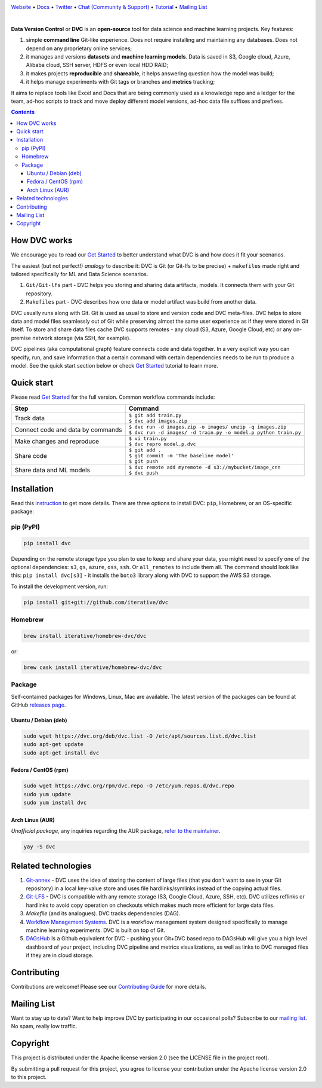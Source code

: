 .. image:: https://dvc.org/static/img/logo-github-readme.png
  :target: https://dvc.org
  :alt: DVC logo

`Website <https://dvc.org>`_
• `Docs <https://dvc.org/doc>`_
• `Twitter <https://twitter.com/iterativeai>`_
• `Chat (Community & Support) <https://dvc.org/chat>`_
• `Tutorial <https://dvc.org/doc/get-started>`_
• `Mailing List <https://sweedom.us10.list-manage.com/subscribe/post?u=a08bf93caae4063c4e6a351f6&id=24c0ecc49a>`_

.. image:: https://travis-ci.com/iterative/dvc.svg?branch=master
  :target: https://travis-ci.com/iterative/dvc
  :alt: Travis

.. image:: https://codeclimate.com/github/iterative/dvc/badges/gpa.svg
  :target: https://codeclimate.com/github/iterative/dvc
  :alt: Code Climate

.. image:: https://codecov.io/gh/iterative/dvc/branch/master/graph/badge.svg
  :target: https://codecov.io/gh/iterative/dvc
  :alt: Codecov

.. image:: https://img.shields.io/badge/patreon-donate-green.svg
  :target: https://www.patreon.com/DVCorg/overview
  :alt: Donate

|

**Data Version Control** or **DVC** is an **open-source** tool for data science and machine
learning projects. Key features:

#. simple **command line** Git-like experience. Does not require installing and maintaining
   any databases. Does not depend on any proprietary online services;

#. it manages and versions **datasets** and **machine learning models**. Data is saved in
   S3, Google cloud, Azure, Alibaba cloud, SSH server, HDFS or even local HDD RAID;

#. it makes projects **reproducible** and **shareable**, it helps answering question how
   the model was build;

#. it helps manage experiments with Git tags or branches and **metrics** tracking;

It aims to replace tools like Excel and Docs that are being commonly used as a knowledge repo and
a ledger for the team, ad-hoc scripts to track and move deploy different model versions, ad-hoc
data file suffixes and prefixes.

.. contents:: **Contents**
  :backlinks: none

How DVC works
=============

We encourage you to read our `Get Started <https://dvc.org/doc/get-started>`_ to better understand what DVC
is and how does it fit your scenarios.

The easiest (but not perfect!) *analogy* to describe it: DVC is Git (or Git-lfs to be precise) + ``makefiles``
made right and tailored specifically for ML and Data Science scenarios.

#. ``Git/Git-lfs`` part - DVC helps you storing and sharing data artifacts, models. It connects them with your
   Git repository.
#. ``Makefiles`` part - DVC describes how one data or model artifact was build from another data.

DVC usually runs along with Git. Git is used as usual to store and version code and DVC meta-files. DVC helps
to store data and model files seamlessly out of Git while preserving almost the same user experience as if they
were stored in Git itself. To store and share data files cache DVC supports remotes - any cloud (S3, Azure,
Google Cloud, etc) or any on-premise network storage (via SSH, for example).

.. image:: https://dvc.org/static/img/flow.gif
   :target: https://dvc.org/static/img/flow.gif
   :alt: how_dvc_works

DVC pipelines (aka computational graph) feature connects code and data together. In a very explicit way you can
specify, run, and save information that a certain command with certain dependencies needs to be run to produce
a model. See the quick start section below or check `Get Started <https://dvc.org/doc/get-started>`_ tutorial to
learn more.

Quick start
===========

Please read `Get Started <https://dvc.org/doc/get-started>`_ for the full version. Common workflow commands include:

+-----------------------------------+-------------------------------------------------------------------+
| Step                              | Command                                                           |
+===================================+===================================================================+
| Track data                        | | ``$ git add train.py``                                          |
|                                   | | ``$ dvc add images.zip``                                        |
+-----------------------------------+-------------------------------------------------------------------+
| Connect code and data by commands | | ``$ dvc run -d images.zip -o images/ unzip -q images.zip``      |
|                                   | | ``$ dvc run -d images/ -d train.py -o model.p python train.py`` |
+-----------------------------------+-------------------------------------------------------------------+
| Make changes and reproduce        | | ``$ vi train.py``                                               |
|                                   | | ``$ dvc repro model.p.dvc``                                     |
+-----------------------------------+-------------------------------------------------------------------+
| Share code                        | | ``$ git add .``                                                 |
|                                   | | ``$ git commit -m 'The baseline model'``                        |
|                                   | | ``$ git push``                                                  |
+-----------------------------------+-------------------------------------------------------------------+
| Share data and ML models          | | ``$ dvc remote add myremote -d s3://mybucket/image_cnn``        |
|                                   | | ``$ dvc push``                                                  |
+-----------------------------------+-------------------------------------------------------------------+

Installation
============

Read this `instruction <https://dvc.org/doc/get-started/install>`_ to get more details. There are three
options to install DVC: ``pip``, Homebrew, or an OS-specific package:

pip (PyPI)
----------

.. code-block:: bash

   pip install dvc

Depending on the remote storage type you plan to use to keep and share your data, you might need to specify
one of the optional dependencies: ``s3``, ``gs``, ``azure``, ``oss``, ``ssh``. Or ``all_remotes`` to include them all.
The command should look like this: ``pip install dvc[s3]`` - it installs the ``boto3`` library along with
DVC to support the AWS S3 storage.

To install the development version, run:

.. code-block:: bash

   pip install git+git://github.com/iterative/dvc

Homebrew
--------

.. code-block:: bash

   brew install iterative/homebrew-dvc/dvc

or:

.. code-block:: bash

   brew cask install iterative/homebrew-dvc/dvc

Package
-------

Self-contained packages for Windows, Linux, Mac are available. The latest version of the packages can be found at
GitHub `releases page <https://github.com/iterative/dvc/releases>`_.

Ubuntu / Debian (deb)
^^^^^^^^^^^^^^^^^^^^^
.. code-block:: bash

   sudo wget https://dvc.org/deb/dvc.list -O /etc/apt/sources.list.d/dvc.list
   sudo apt-get update
   sudo apt-get install dvc

Fedora / CentOS (rpm)
^^^^^^^^^^^^^^^^^^^^^
.. code-block:: bash

   sudo wget https://dvc.org/rpm/dvc.repo -O /etc/yum.repos.d/dvc.repo
   sudo yum update
   sudo yum install dvc

Arch Linux (AUR)
^^^^^^^^^^^^^^^^
*Unofficial package*, any inquiries regarding the AUR package,
`refer to the maintainer <https://github.com/mroutis/pkgbuilds>`_.

.. code-block:: bash

   yay -S dvc

Related technologies
====================

#. `Git-annex <https://git-annex.branchable.com/>`_ - DVC uses the idea of storing the content of large files (that you
   don't want to see in your Git repository) in a local key-value store and uses file hardlinks/symlinks instead of the
   copying actual files.

#. `Git-LFS <https://git-lfs.github.com/>`_ - DVC is compatible with any remote storage (S3, Google Cloud, Azure, SSH,
   etc). DVC utilizes reflinks or hardlinks to avoid copy operation on checkouts which makes much more efficient for
   large data files.

#. *Makefile* (and its analogues). DVC tracks dependencies (DAG).

#. `Workflow Management Systems <https://en.wikipedia.org/wiki/Workflow_management_system>`_. DVC is a workflow
   management system designed specifically to manage machine learning experiments. DVC is built on top of Git.

#. `DAGsHub <https://dagshub.com/>`_ Is a Github equivalent for DVC - pushing your Git+DVC based repo to DAGsHub will give you a high level dashboard of your project, including DVC pipeline and metrics visualizations, as well as links to DVC managed files if they are in cloud storage.

Contributing
============
Contributions are welcome! Please see our `Contributing Guide <https://dvc.org/doc/user-guide/contributing/>`_ for more
details.

.. image:: https://sourcerer.io/fame/efiop/iterative/dvc/images/0
  :target: https://sourcerer.io/fame/efiop/iterative/dvc/links/0
  :alt: 0

.. image:: https://sourcerer.io/fame/efiop/iterative/dvc/images/1
  :target: https://sourcerer.io/fame/efiop/iterative/dvc/links/1
  :alt: 1

.. image:: https://sourcerer.io/fame/efiop/iterative/dvc/images/2
  :target: https://sourcerer.io/fame/efiop/iterative/dvc/links/2
  :alt: 2

.. image:: https://sourcerer.io/fame/efiop/iterative/dvc/images/3
  :target: https://sourcerer.io/fame/efiop/iterative/dvc/links/3
  :alt: 3

.. image:: https://sourcerer.io/fame/efiop/iterative/dvc/images/4
  :target: https://sourcerer.io/fame/efiop/iterative/dvc/links/4
  :alt: 4

.. image:: https://sourcerer.io/fame/efiop/iterative/dvc/images/5
  :target: https://sourcerer.io/fame/efiop/iterative/dvc/links/5
  :alt: 5

.. image:: https://sourcerer.io/fame/efiop/iterative/dvc/images/6
  :target: https://sourcerer.io/fame/efiop/iterative/dvc/links/6
  :alt: 6

.. image:: https://sourcerer.io/fame/efiop/iterative/dvc/images/7
  :target: https://sourcerer.io/fame/efiop/iterative/dvc/links/7
  :alt: 7

Mailing List
============

Want to stay up to date? Want to help improve DVC by participating in our occasional polls? Subscribe to our `mailing list <https://sweedom.us10.list-manage.com/subscribe/post?u=a08bf93caae4063c4e6a351f6&id=24c0ecc49a>`_. No spam, really low traffic.

Copyright
=========

This project is distributed under the Apache license version 2.0 (see the LICENSE file in the project root).

By submitting a pull request for this project, you agree to license your contribution under the Apache license version
2.0 to this project.
